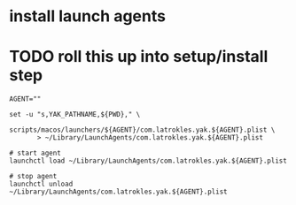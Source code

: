 * install launch agents

* TODO roll this up into setup/install step

#+begin_src shell
AGENT=""

set -u "s,YAK_PATHNAME,${PWD}," \
       scripts/macos/launchers/${AGENT}/com.latrokles.yak.${AGENT}.plist \
       > ~/Library/LaunchAgents/com.latrokles.yak.${AGENT}.plist

# start agent
launchctl load ~/Library/LaunchAgents/com.latrokles.yak.${AGENT}.plist

# stop agent
launchctl unload ~/Library/LaunchAgents/com.latrokles.yak.${AGENT}.plist
#+end_src
